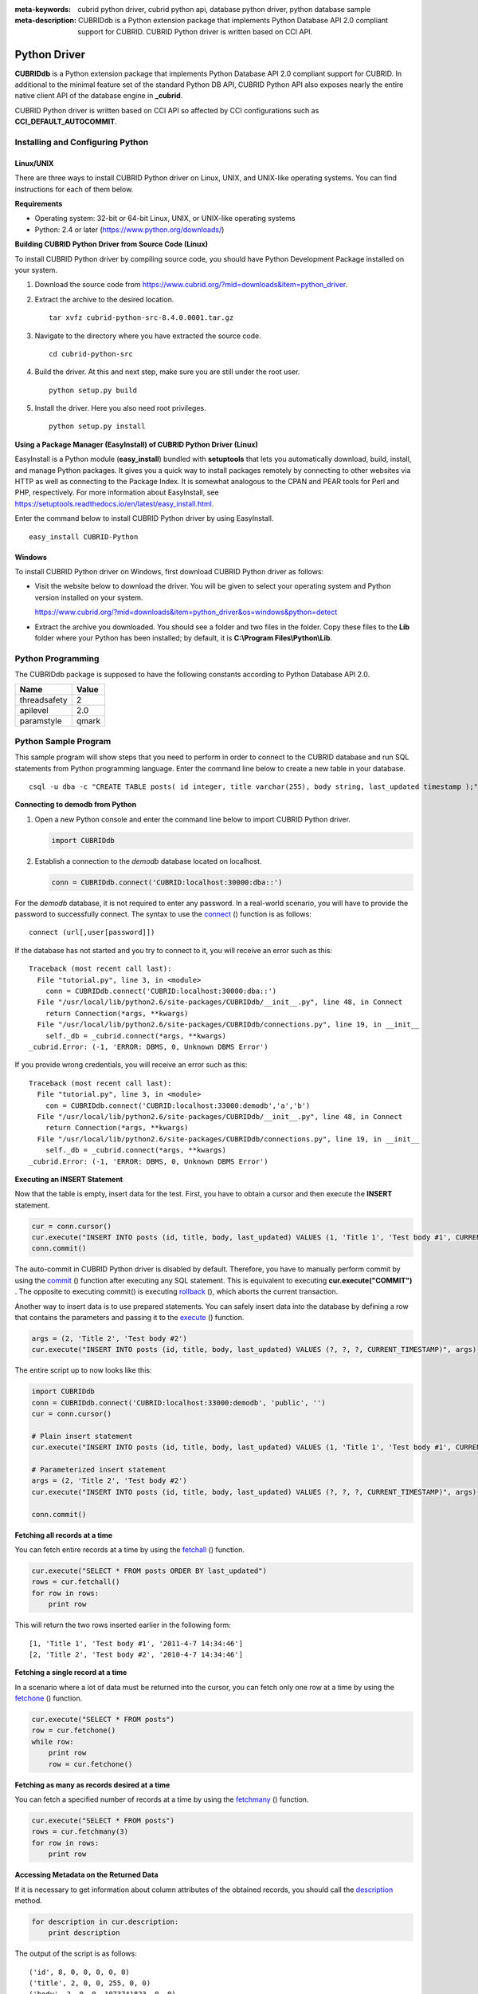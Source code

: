 
:meta-keywords: cubrid python driver, cubrid python api, database python driver, python database sample
:meta-description: CUBRIDdb is a Python extension package that implements Python Database API 2.0 compliant support for CUBRID. CUBRID Python driver is written based on CCI API.

*************
Python Driver
*************

**CUBRIDdb** is a Python extension package that implements Python Database API 2.0 compliant support for CUBRID. In additional to the minimal feature set of the standard Python DB API, CUBRID Python API also exposes nearly the entire native client API of the database engine in **_cubrid**.

CUBRID Python driver is written based on CCI API so affected by CCI configurations such as **CCI_DEFAULT_AUTOCOMMIT**.

.. FIXME: If you want to download Python driver or get the latest information, click http://www.cubrid.org/wiki_apis/entry/cubrid-python-driver .

Installing and Configuring Python
=================================

Linux/UNIX
----------

There are three ways to install CUBRID Python driver on Linux, UNIX, and UNIX-like operating systems. You can find instructions for each of them below.

**Requirements**

*   Operating system: 32-bit or 64-bit Linux, UNIX, or UNIX-like operating systems
*   Python: 2.4 or later (https://www.python.org/downloads/)

**Building CUBRID Python Driver from Source Code (Linux)**

To install CUBRID Python driver by compiling source code, you should have Python Development Package installed on your system. 

.. FIXME: If you do not have the package, follow the instructions stated at http://www.cubrid.org/wiki_apis/entry/install-python-development-package .

#.  Download the source code from https://www.cubrid.org/?mid=downloads&item=python_driver.

#.  Extract the archive to the desired location. ::

        tar xvfz cubrid-python-src-8.4.0.0001.tar.gz

#.  Navigate to the directory where you have extracted the source code. ::

        cd cubrid-python-src

#.  Build the driver. At this and next step, make sure you are still under the root user. ::

        python setup.py build

#.  Install the driver. Here you also need root privileges. ::

        python setup.py install

**Using a Package Manager (EasyInstall) of CUBRID Python Driver (Linux)**

EasyInstall is a Python module (**easy_install**) bundled with **setuptools** that lets you automatically download, build, install, and manage Python packages. It gives you a quick way to install packages remotely by connecting to other websites via HTTP as well as connecting to the Package Index. It is somewhat analogous to the CPAN and PEAR tools for Perl and PHP, respectively. For more information about EasyInstall, see https://setuptools.readthedocs.io/en/latest/easy_install.html.

Enter the command below to install CUBRID Python driver by using EasyInstall. ::

    easy_install CUBRID-Python

Windows
-------

To install CUBRID Python driver on Windows, first download CUBRID Python driver as follows:

*   Visit the website below to download the driver. You will be given to select your operating system and Python version installed on your system.

    https://www.cubrid.org/?mid=downloads&item=python_driver&os=windows&python=detect

*   Extract the archive you downloaded. You should see a folder and two files in the folder. Copy these files to the **Lib** folder where your Python has been installed; by default, it is **C:\\Program Files\\Python\\Lib**.

Python Programming
==================

The CUBRIDdb package is supposed to have the following constants according to Python Database API 2.0.

+--------------+-----------+
| Name         | Value     |
+==============+===========+
| threadsafety | 2         |
+--------------+-----------+
| apilevel     | 2.0       |
+--------------+-----------+
| paramstyle   | qmark     |
+--------------+-----------+

Python Sample Program
=====================

This sample program will show steps that you need to perform in order to connect to the CUBRID database and run SQL statements from Python programming language. Enter the command line below to create a new table in your database. ::

    csql -u dba -c "CREATE TABLE posts( id integer, title varchar(255), body string, last_updated timestamp );" demodb

**Connecting to demodb from Python**

#.  Open a new Python console and enter the command line below to import CUBRID Python driver. 

    .. code-block:: python
    
        import CUBRIDdb
    
#.  Establish a connection to the *demodb* database located on localhost.
    
    .. code-block:: python
    
        conn = CUBRIDdb.connect('CUBRID:localhost:30000:dba::')

For the *demodb* database, it is not required to enter any password. In a real-world scenario, you will have to provide the password to successfully connect. 
The syntax to use the `connect <https://pythonhosted.org/CUBRID-Python/_cubrid-module.html#connect>`_ () function is as follows: ::

    connect (url[,user[password]])

If the database has not started and you try to connect to it, you will receive an error such as this: ::

    Traceback (most recent call last):
      File "tutorial.py", line 3, in <module>
        conn = CUBRIDdb.connect('CUBRID:localhost:30000:dba::')
      File "/usr/local/lib/python2.6/site-packages/CUBRIDdb/__init__.py", line 48, in Connect
        return Connection(*args, **kwargs)
      File "/usr/local/lib/python2.6/site-packages/CUBRIDdb/connections.py", line 19, in __init__
        self._db = _cubrid.connect(*args, **kwargs)
    _cubrid.Error: (-1, 'ERROR: DBMS, 0, Unknown DBMS Error')

If you provide wrong credentials, you will receive an error such as this: ::

    Traceback (most recent call last):
      File "tutorial.py", line 3, in <module>
        con = CUBRIDdb.connect('CUBRID:localhost:33000:demodb','a','b')
      File "/usr/local/lib/python2.6/site-packages/CUBRIDdb/__init__.py", line 48, in Connect
        return Connection(*args, **kwargs)
      File "/usr/local/lib/python2.6/site-packages/CUBRIDdb/connections.py", line 19, in __init__
        self._db = _cubrid.connect(*args, **kwargs)
    _cubrid.Error: (-1, 'ERROR: DBMS, 0, Unknown DBMS Error')

**Executing an INSERT Statement**

Now that the table is empty, insert data for the test. First, you have to obtain a cursor and then execute the **INSERT** statement.

.. code-block:: python

    cur = conn.cursor()
    cur.execute("INSERT INTO posts (id, title, body, last_updated) VALUES (1, 'Title 1', 'Test body #1', CURRENT_TIMESTAMP)")
    conn.commit()

The auto-commit in CUBRID Python driver is disabled by default. Therefore, you have to manually perform commit by using the `commit <https://pythonhosted.org/CUBRID-Python/_cubrid.connection-class.html#commit>`_ () function after executing any SQL statement. This is equivalent to executing **cur.execute("COMMIT")** . The opposite to executing commit() is executing `rollback <https://pythonhosted.org/CUBRID-Python/_cubrid.connection-class.html#rollback>`_ (), which aborts the current transaction.

Another way to insert data is to use prepared statements. You can safely insert data into the database by defining a row that contains the parameters and passing it to the `execute <https://pythonhosted.org/CUBRID-Python/CUBRIDdb.cursors.BaseCursor-class.html#execute>`_ () function.

.. code-block:: python

    args = (2, 'Title 2', 'Test body #2')
    cur.execute("INSERT INTO posts (id, title, body, last_updated) VALUES (?, ?, ?, CURRENT_TIMESTAMP)", args)

The entire script up to now looks like this:

.. code-block:: python

    import CUBRIDdb
    conn = CUBRIDdb.connect('CUBRID:localhost:33000:demodb', 'public', '')
    cur = conn.cursor()
     
    # Plain insert statement
    cur.execute("INSERT INTO posts (id, title, body, last_updated) VALUES (1, 'Title 1', 'Test body #1', CURRENT_TIMESTAMP)")
     
    # Parameterized insert statement
    args = (2, 'Title 2', 'Test body #2')
    cur.execute("INSERT INTO posts (id, title, body, last_updated) VALUES (?, ?, ?, CURRENT_TIMESTAMP)", args)
     
    conn.commit()

**Fetching all records at a time**

You can fetch entire records at a time by using the `fetchall <https://pythonhosted.org/CUBRID-Python/CUBRIDdb.cursors.BaseCursor-class.html#fetchall>`_ () function.

.. code-block:: python

    cur.execute("SELECT * FROM posts ORDER BY last_updated")
    rows = cur.fetchall()
    for row in rows:
        print row

This will return the two rows inserted earlier in the following form: ::

    [1, 'Title 1', 'Test body #1', '2011-4-7 14:34:46']
    [2, 'Title 2', 'Test body #2', '2010-4-7 14:34:46']

**Fetching a single record at a time**

In a scenario where a lot of data must be returned into the cursor, you can fetch only one row at a time by using the `fetchone <https://pythonhosted.org/CUBRID-Python/CUBRIDdb.cursors.BaseCursor-class.html#fetchone>`_ () function.

.. code-block:: python

    cur.execute("SELECT * FROM posts")
    row = cur.fetchone()
    while row:
        print row
        row = cur.fetchone()

**Fetching as many as records desired at a time**

You can fetch a specified number of records at a time by using the `fetchmany <https://pythonhosted.org/CUBRID-Python/CUBRIDdb.cursors.BaseCursor-class.html#fetchmany>`_ () function.

.. code-block:: python

    cur.execute("SELECT * FROM posts")
    rows = cur.fetchmany(3)
    for row in rows:
        print row

**Accessing Metadata on the Returned Data**

If it is necessary to get information about column attributes of the obtained records, you should call the `description <https://pythonhosted.org/CUBRID-Python/_cubrid.cursor-class.html#description>`_ method.

.. code-block:: python

    for description in cur.description:
        print description

The output of the script is as follows: ::

    ('id', 8, 0, 0, 0, 0, 0)
    ('title', 2, 0, 0, 255, 0, 0)
    ('body', 2, 0, 0, 1073741823, 0, 0)
    ('last_updated', 15, 0, 0, 0, 0, 0)

Each of row has the following information. ::

    (column_name, data_type, display_size, internal_size, precision, scale, nullable)

For more information about numbers representing data types, see https://pythonhosted.org/CUBRID-Python/toc-CUBRIDdb.FIELD_TYPE-module.html .

**Releasing Resource**

After you have done using any cursor or connection to the database, you must release the resource by calling both object's `close <https://pythonhosted.org/CUBRID-Python/CUBRIDdb.cursors.BaseCursor-class.html#close>`_ () function.

.. code-block:: python

    cur.close()
    conn.close()

Python API
==========

Python Database API is composed of connect() module class, Connection object, Cursor object, and many other auxiliary functions. For more information, see Python DB API 2.0 Official Documentation at  https://www.python.org/dev/peps/pep-0249/.

You can find the information about CUBRID Python API at http://ftp.cubrid.org/CUBRID_Docs/Drivers/Python/.
